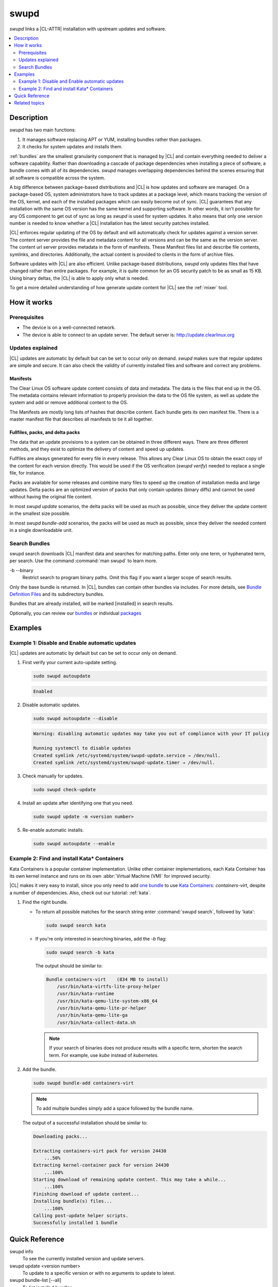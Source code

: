 .. _swupd-guide:

swupd
#####

`swupd` links a |CL-ATTR| installation with upstream updates and software.

.. contents::
   :local:
   :depth: 2

Description
***********

`swupd` has two main functions:

#. It manages software replacing APT or YUM, installing bundles
   rather than packages. 
#. It checks for system updates and installs them. 

:ref:`bundles` are the smallest granularity component that is
managed by |CL| and contain everything needed to deliver a software
capability. Rather than downloading a cascade of package dependencies when
installing a piece of software, a bundle comes with all of its dependencies.
`swupd` manages overlapping dependencies behind the scenes ensuring that all
software is compatible across the system.

A big difference between package-based distributions and |CL| is how updates
and software are managed. On a package-based OS, system administrators
have to track updates at a package level, which means tracking the version
of the OS, kernel, and each of the installed packages which can easily
become out of sync. |CL| guarantees that any installation with the same OS
version has the same kernel and supporting software. In other words, it
isn't possible for any OS component to get out of sync as long as `swupd`
is used for system updates. It also means that only one version number is
needed to know whether a |CL| installation has the latest security patches
installed. 

|CL| enforces regular updating of the OS by default and will automatically
check for updates against a version server. The content server provides the
file and metadata content for all versions and can be the same as the
version server. The content url server provides metadata in the form of
manifests. These Manifest files list and describe file contents, symlinks,
and directories. Additionally, the actual content is
provided to clients in the form of archive files.

Software updates with |CL| are also efficient. Unlike package-based
distributions, `swupd` only updates files that have changed rather than
entire packages. For example, it is quite common for an OS security patch to
be as small as 15 KB. Using binary deltas, the |CL| is able to apply only
what is needed.

To get a more detailed understanding of how generate update content for |CL|
see the :ref:`mixer` tool. 

How it works
************

Prerequisites
=============

* The device is on a well-connected network.
* The device is able to connect to an update server. The default server is:
  http://update.clearlinux.org

Updates explained
=================

|CL| updates are automatic by default but can be set to occur only on
demand. `swupd` makes sure that regular updates are simple and secure. It
can also check the validity of currently installed files and software and
correct any problems.

Manifests
---------

The Clear Linux OS software update content consists of data and
metadata.  The data is the files that end up in the OS. The metadata
contains relevant information to properly provision the data to the OS
file system, as well as update the system and add or remove additional
content to the OS.

The Manifests are mostly long lists of hashes that describe content.
Each bundle gets its own manifest file. There is a master manifest
file that describes all manifests to tie it all together.


Fullfiles, packs, and delta packs
---------------------------------

The data that an update provisions to a system can be obtained in
three different ways. There are three different methods, and they
exist to optimize the delivery of content and speed up updates.

Fullfiles are always generated for every file in every release. This
allows any Clear Linux OS to obtain the exact copy of the content
for each version directly. This would be used if the OS verification
(`swupd verify`) needed to replace a single file, for instance.

Packs are available for some releases and combine many files to speed
up the creation of installation media and large updates. Delta packs
are an optimized version of packs that only contain updates (binary
diffs) and cannot be used without having the original file content.

In most `swupd update` scenarios, the delta packs will be used as much
as possible, since they deliver the update content in the smallest
size possible.

In most `swupd bundle-add` scenarios, the packs will be used as
much as possible, since they deliver the needed content in a single
downloadable unit.

Search Bundles
==============

swupd search downloads |CL| manifest data and searches for
matching paths. Enter only one term, or hyphenated term, per
search. Use the command :command:`man swupd` to learn more.

-b --binary
   Restrict search to program binary paths. Omit this flag if you want a
   larger scope of search results.

Only the base bundle is returned. In |CL|, bundles can contain
other bundles via includes. For more details, see `Bundle Definition Files`_ and its subdirectory bundles.

Bundles that are already installed, will be marked [installed] in search
results.

Optionally, you can review our `bundles`_ or individual `packages`_

Examples
********

Example 1: Disable and Enable automatic updates
===============================================

|CL| updates are automatic by default but can be set to occur only
on demand.

#. First verify your current auto-update setting.

   .. code-block:: bash

      sudo swupd autoupdate

   .. code-block:: console

      Enabled

#. Disable automatic updates.

   .. code-block:: bash

      sudo swupd autoupdate --disable

   .. code-block:: console

      Warning: disabling automatic updates may take you out of compliance with your IT policy

      Running systemctl to disable updates
      Created symlink /etc/systemd/system/swupd-update.service → /dev/null.
      Created symlink /etc/systemd/system/swupd-update.timer → /dev/null.

#. Check manually for updates.

   .. code-block:: bash

      sudo swupd check-update

#. Install an update after identifying one that you need.

   .. code-block:: bash

      sudo swupd update -m <version number>

#. Re-enable automatic installs.

   .. code-block:: bash

      sudo swupd autoupdate --enable

.. _swupd-guide-example-install-bundle:

Example 2: Find and install Kata\* Containers
=============================================

Kata Containers is a popular container implementation. Unlike other
container implementations, each Kata Container has its own
kernel instance and runs on its own :abbr:`Virtual Machine (VM)` for
improved security. 

|CL| makes it very easy to install, since you only need to add
`one bundle`_ to use `Kata Containers`_: `containers-virt`, despite a
number of dependencies.  Also, check out our tutorial: :ref:`kata`.

#. Find the right bundle. 

   * To return all possible matches for the search string enter
     :command:`swupd search`, followed by 'kata':

     .. code-block:: bash

        sudo swupd search kata

   * If you're only interested in searching binaries, add the `-b`
     flag:

     .. code-block:: bash

        sudo swupd search -b kata

     The output should be similar to:

     .. code-block:: console

        Bundle containers-virt    (834 MB to install)
            /usr/bin/kata-virtfs-lite-proxy-helper
            /usr/bin/kata-runtime
            /usr/bin/kata-qemu-lite-system-x86_64
            /usr/bin/kata-qemu-lite-pr-helper
            /usr/bin/kata-qemu-lite-ga
            /usr/bin/kata-collect-data.sh

     .. note::

        If your search of binaries does not produce results with a specific
        term, shorten the search term. For example, use *kube* instead of
        *kubernetes*.

#. Add the bundle.

   .. code-block:: bash

      sudo swupd bundle-add containers-virt

   .. note::

      To add multiple bundles simply add a space followed by the bundle name.

   The output of a successful installation should be similar to:

   .. code-block:: console

      Downloading packs...

      Extracting containers-virt pack for version 24430
          ...50%
      Extracting kernel-container pack for version 24430
          ...100%
      Starting download of remaining update content. This may take a while...
          ...100%
      Finishing download of update content...
      Installing bundle(s) files...
          ...100%
      Calling post-update helper scripts.
      Successfully installed 1 bundle

Quick Reference
***************

swupd info
   To see the currently installed version and update servers.

swupd update <version number>
   To update to a specific version or with no arguments to update to latest.

swupd bundle-list [--all]
   To list installed bundles.

swupd bundle-add [-b] <search term>
   To find a bundle that contains your search term.

swupd bundle-add <bundle name>
   To add a bundle.

swupd bundle-remove <bundle name>
   To remove a bundle.

swupd --help
   For additional :command:`swupd` commands.

man swupd
   To reference the :command:`swupd` man page, or see the 
   `source documentation`_ available on github.

Related topics
**************

.. _source documentation: https://github.com/clearlinux/swupd-client/blob/master/docs/swupd.1.rst

.. _Kata Containers: https://clearlinux.org/containers

.. _one bundle: https://github.com/clearlinux/clr-bundles/blob/master/bundles/containers-virt

.. _Bundle Definition Files: https://github.com/clearlinux/clr-bundles

.. _bundles: https://github.com/clearlinux/clr-bundles/tree/master/bundles

.. _packages: https://github.com/clearlinux/clr-bundles/blob/master/packages